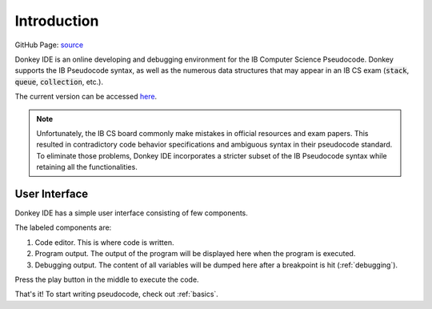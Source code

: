 Introduction
============

GitHub Page: `source <http://github.com/davidmaamoaix/donkey>`_

Donkey IDE is an online developing and debugging environment for the IB Computer Science Pseudocode. Donkey supports the IB Pseudocode syntax, as well as the numerous data structures that may appear in an IB CS exam (:code:`stack`, :code:`queue`, :code:`collection`, etc.).

The current version can be accessed `here <http://donkey.davidma.cn>`_.

.. note::

    Unfortunately, the IB CS board commonly make mistakes in official resources and exam papers. This resulted in contradictory code behavior specifications and ambiguous syntax in their pseudocode standard. To eliminate those problems, Donkey IDE incorporates a stricter subset of the IB Pseudocode syntax while retaining all the functionalities.

User Interface
--------------

Donkey IDE has a simple user interface consisting of few components.

.. image:: images/ui_demo.png
   :width: 600

The labeled components are:

1. Code editor. This is where code is written.
2. Program output. The output of the program will be displayed here when the program is executed.
3. Debugging output. The content of all variables will be dumped here after a breakpoint is hit (:ref:`debugging`).

Press the play button in the middle to execute the code.

That's it! To start writing pseudocode, check out :ref:`basics`.
